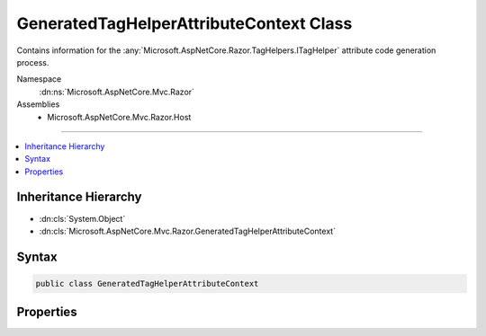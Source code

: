 

GeneratedTagHelperAttributeContext Class
========================================






Contains information for the :any:`Microsoft.AspNetCore.Razor.TagHelpers.ITagHelper` attribute code
generation process.


Namespace
    :dn:ns:`Microsoft.AspNetCore.Mvc.Razor`
Assemblies
    * Microsoft.AspNetCore.Mvc.Razor.Host

----

.. contents::
   :local:



Inheritance Hierarchy
---------------------


* :dn:cls:`System.Object`
* :dn:cls:`Microsoft.AspNetCore.Mvc.Razor.GeneratedTagHelperAttributeContext`








Syntax
------

.. code-block:: csharp

    public class GeneratedTagHelperAttributeContext








.. dn:class:: Microsoft.AspNetCore.Mvc.Razor.GeneratedTagHelperAttributeContext
    :hidden:

.. dn:class:: Microsoft.AspNetCore.Mvc.Razor.GeneratedTagHelperAttributeContext

Properties
----------

.. dn:class:: Microsoft.AspNetCore.Mvc.Razor.GeneratedTagHelperAttributeContext
    :noindex:
    :hidden:

    
    .. dn:property:: Microsoft.AspNetCore.Mvc.Razor.GeneratedTagHelperAttributeContext.CreateModelExpressionMethodName
    
        
    
        
        Name the method to create <code>ModelExpression</code>s.
    
        
        :rtype: System.String
    
        
        .. code-block:: csharp
    
            public string CreateModelExpressionMethodName { get; set; }
    
    .. dn:property:: Microsoft.AspNetCore.Mvc.Razor.GeneratedTagHelperAttributeContext.ModelExpressionProviderPropertyName
    
        
    
        
        Gets or sets the name of the <code>IModelExpressionProvider</code>.
    
        
        :rtype: System.String
    
        
        .. code-block:: csharp
    
            public string ModelExpressionProviderPropertyName { get; set; }
    
    .. dn:property:: Microsoft.AspNetCore.Mvc.Razor.GeneratedTagHelperAttributeContext.ModelExpressionTypeName
    
        
    
        
        Name of the model expression type.
    
        
        :rtype: System.String
    
        
        .. code-block:: csharp
    
            public string ModelExpressionTypeName { get; set; }
    
    .. dn:property:: Microsoft.AspNetCore.Mvc.Razor.GeneratedTagHelperAttributeContext.ViewDataPropertyName
    
        
    
        
        Gets or sets the property name of the <code>ViewDataDictionary</code>.
    
        
        :rtype: System.String
    
        
        .. code-block:: csharp
    
            public string ViewDataPropertyName { get; set; }
    

